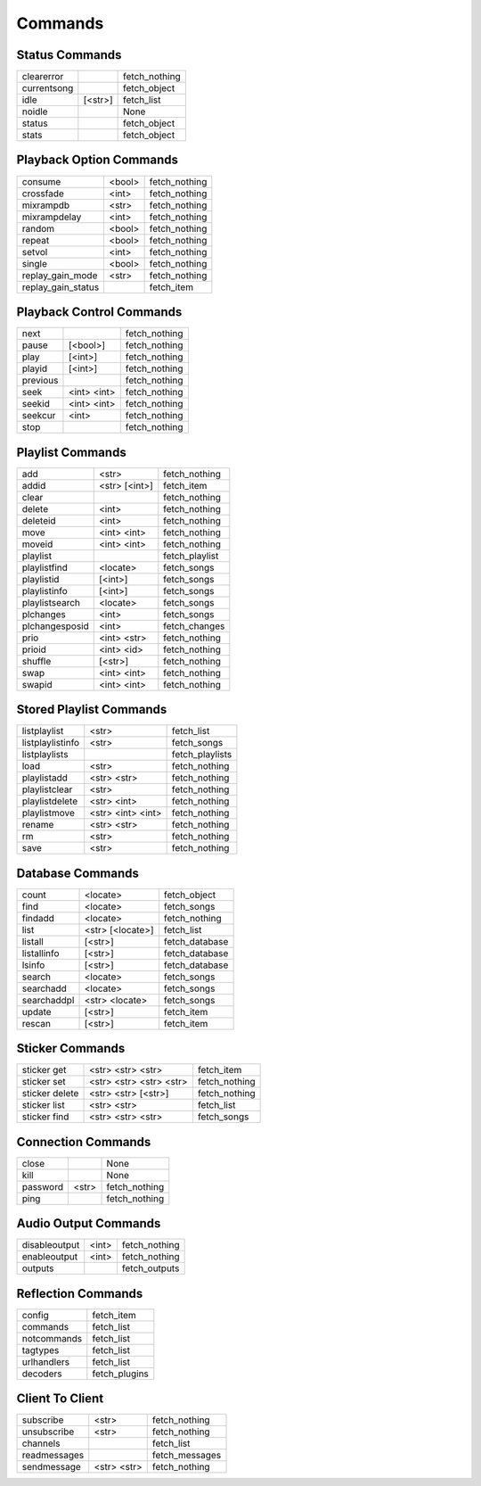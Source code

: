 ========
Commands
========

Status Commands
---------------

===========  =======  =============
clearerror            fetch_nothing
currentsong           fetch_object
idle         [<str>]  fetch_list
noidle                None
status                fetch_object
stats                 fetch_object
===========  =======  =============

Playback Option Commands
------------------------
==================  ======  =============
consume             <bool>  fetch_nothing
crossfade           <int>   fetch_nothing
mixrampdb           <str>   fetch_nothing
mixrampdelay        <int>   fetch_nothing
random              <bool>  fetch_nothing
repeat              <bool>  fetch_nothing
setvol              <int>   fetch_nothing
single              <bool>  fetch_nothing
replay_gain_mode    <str>   fetch_nothing
replay_gain_status          fetch_item
==================  ======  =============

Playback Control Commands
-------------------------

========  ===========  =============
next                   fetch_nothing
pause     [<bool>]     fetch_nothing
play      [<int>]      fetch_nothing
playid    [<int>]      fetch_nothing
previous               fetch_nothing
seek      <int> <int>  fetch_nothing
seekid    <int> <int>  fetch_nothing
seekcur   <int>        fetch_nothing
stop                   fetch_nothing
========  ===========  =============

Playlist Commands
-----------------

==============  =============  =============
add             <str>          fetch_nothing
addid           <str> [<int>]  fetch_item
clear                          fetch_nothing
delete          <int>          fetch_nothing
deleteid        <int>          fetch_nothing
move            <int> <int>    fetch_nothing
moveid          <int> <int>    fetch_nothing
playlist                       fetch_playlist
playlistfind    <locate>       fetch_songs
playlistid      [<int>]        fetch_songs
playlistinfo    [<int>]        fetch_songs
playlistsearch  <locate>       fetch_songs
plchanges       <int>          fetch_songs
plchangesposid  <int>          fetch_changes
prio            <int> <str>    fetch_nothing
prioid          <int> <id>     fetch_nothing
shuffle         [<str>]        fetch_nothing
swap            <int> <int>    fetch_nothing
swapid          <int> <int>    fetch_nothing
==============  =============  =============

Stored Playlist Commands
------------------------

================  =================  ===============
listplaylist      <str>              fetch_list
listplaylistinfo  <str>              fetch_songs
listplaylists                        fetch_playlists
load              <str>              fetch_nothing
playlistadd       <str> <str>        fetch_nothing
playlistclear     <str>              fetch_nothing
playlistdelete    <str> <int>        fetch_nothing
playlistmove      <str> <int> <int>  fetch_nothing
rename            <str> <str>        fetch_nothing
rm                <str>              fetch_nothing
save              <str>              fetch_nothing
================  =================  ===============

Database Commands
-----------------

===========  ================  ==============
count        <locate>          fetch_object
find         <locate>          fetch_songs
findadd      <locate>          fetch_nothing
list         <str> [<locate>]  fetch_list
listall      [<str>]           fetch_database
listallinfo  [<str>]           fetch_database
lsinfo       [<str>]           fetch_database
search       <locate>          fetch_songs
searchadd    <locate>          fetch_songs
searchaddpl  <str> <locate>    fetch_songs
update       [<str>]           fetch_item
rescan       [<str>]           fetch_item
===========  ================  ==============

Sticker Commands
----------------

==============  =======================  =============
sticker get     <str> <str> <str>        fetch_item
sticker set     <str> <str> <str> <str>  fetch_nothing
sticker delete  <str> <str> [<str>]      fetch_nothing
sticker list    <str> <str>              fetch_list
sticker find    <str> <str> <str>        fetch_songs
==============  =======================  =============

Connection Commands
-------------------

========  =====  =============
close            None
kill             None
password  <str>  fetch_nothing
ping             fetch_nothing
========  =====  =============

Audio Output Commands
---------------------

=============  =====  =============
disableoutput  <int>  fetch_nothing
enableoutput   <int>  fetch_nothing
outputs               fetch_outputs
=============  =====  =============

Reflection Commands
-------------------

===========  =============
config       fetch_item
commands     fetch_list
notcommands  fetch_list
tagtypes     fetch_list
urlhandlers  fetch_list
decoders     fetch_plugins
===========  =============

Client To Client
----------------

============  ===========  ==============
subscribe     <str>        fetch_nothing
unsubscribe   <str>        fetch_nothing
channels                   fetch_list
readmessages               fetch_messages
sendmessage   <str> <str>  fetch_nothing
============  ===========  ==============
